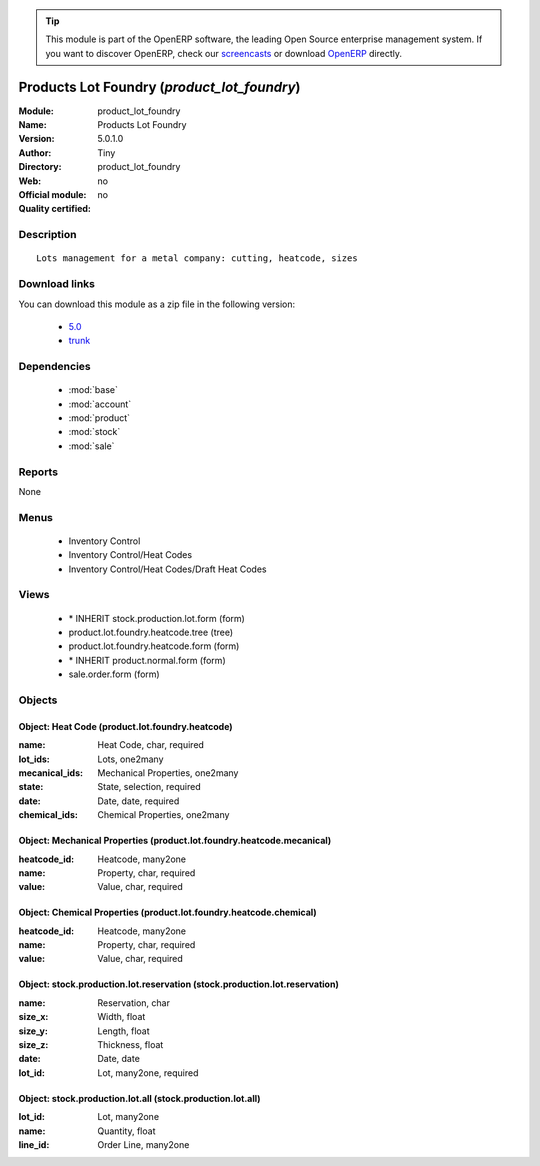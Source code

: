 
.. module:: product_lot_foundry
    :synopsis: Products Lot Foundry 
    :noindex:
.. 

.. raw:: html

      <br />
    <link rel="stylesheet" href="../_static/hide_objects_in_sidebar.css" type="text/css" />

.. tip:: This module is part of the OpenERP software, the leading Open Source 
  enterprise management system. If you want to discover OpenERP, check our 
  `screencasts <http://openerp.tv>`_ or download 
  `OpenERP <http://openerp.com>`_ directly.

.. raw:: html

    <div class="js-kit-rating" title="" permalink="" standalone="yes" path="/product_lot_foundry"></div>
    <script src="http://js-kit.com/ratings.js"></script>

Products Lot Foundry (*product_lot_foundry*)
============================================
:Module: product_lot_foundry
:Name: Products Lot Foundry
:Version: 5.0.1.0
:Author: Tiny
:Directory: product_lot_foundry
:Web: 
:Official module: no
:Quality certified: no

Description
-----------

::

  Lots management for a metal company: cutting, heatcode, sizes

Download links
--------------

You can download this module as a zip file in the following version:

  * `5.0 <http://www.openerp.com/download/modules/5.0/product_lot_foundry.zip>`_
  * `trunk <http://www.openerp.com/download/modules/trunk/product_lot_foundry.zip>`_


Dependencies
------------

 * :mod:`base`
 * :mod:`account`
 * :mod:`product`
 * :mod:`stock`
 * :mod:`sale`

Reports
-------

None


Menus
-------

 * Inventory Control
 * Inventory Control/Heat Codes
 * Inventory Control/Heat Codes/Draft Heat Codes

Views
-----

 * \* INHERIT stock.production.lot.form (form)
 * product.lot.foundry.heatcode.tree (tree)
 * product.lot.foundry.heatcode.form (form)
 * \* INHERIT product.normal.form (form)
 * sale.order.form (form)


Objects
-------

Object: Heat Code (product.lot.foundry.heatcode)
################################################



:name: Heat Code, char, required





:lot_ids: Lots, one2many





:mecanical_ids: Mechanical Properties, one2many





:state: State, selection, required





:date: Date, date, required





:chemical_ids: Chemical Properties, one2many




Object: Mechanical Properties (product.lot.foundry.heatcode.mecanical)
######################################################################



:heatcode_id: Heatcode, many2one





:name: Property, char, required





:value: Value, char, required




Object: Chemical Properties (product.lot.foundry.heatcode.chemical)
###################################################################



:heatcode_id: Heatcode, many2one





:name: Property, char, required





:value: Value, char, required




Object: stock.production.lot.reservation (stock.production.lot.reservation)
###########################################################################



:name: Reservation, char





:size_x: Width, float





:size_y: Length, float





:size_z: Thickness, float





:date: Date, date





:lot_id: Lot, many2one, required




Object: stock.production.lot.all (stock.production.lot.all)
###########################################################



:lot_id: Lot, many2one





:name: Quantity, float





:line_id: Order Line, many2one


